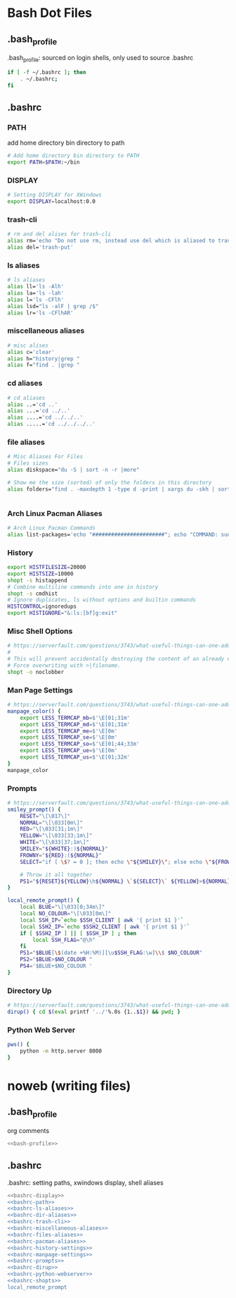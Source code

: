 * Bash Dot Files
   :PROPERTIES:
   :header-args: :tangle no :comments org
   :END:
** .bash_profile
   .bash_profile: sourced on login shells, only used to source .bashrc
   #+NAME: bash-profile
   #+BEGIN_SRC sh
     if [ -f ~/.bashrc ]; then
         . ~/.bashrc;
     fi
   #+END_SRC

** .bashrc
*** PATH
    add home directory bin directory to path
    #+NAME: bashrc-path
    #+BEGIN_SRC sh
      # Add home directory bin directory to PATH
      export PATH=$PATH:~/bin

    #+END_SRC

*** DISPLAY
    #+NAME: bashrc-display
    #+BEGIN_SRC sh
      # Setting DISPLAY for XWindows
      export DISPLAY=localhost:0.0

    #+END_SRC

*** trash-cli
    #+NAME: bashrc-trash-cli
    #+BEGIN_SRC sh
      # rm and del alises for trash-cli
      alias rm='echo "Do not use rm, instead use del which is aliased to trash-put"'
      alias del='trash-put'

    #+END_SRC
*** ls aliases
    #+NAME: bashrc-ls-aliases
    #+BEGIN_SRC sh
      # ls aliases
      alias ll='ls -Alh'
      alias la='ls -lah'
      alias l='ls -CFlh'
      alias lsd="ls -alF | grep /$"
      alias lr='ls -CFlhAR'

    #+END_SRC
*** miscellaneous aliases
    #+NAME: bashrc-miscellaneous-aliases
    #+BEGIN_SRC sh
      # misc alises
      alias c='clear'
      alias h="history|grep "
      alias f="find . |grep "

    #+END_SRC
*** cd aliases
    #+NAME: bashrc-dir-aliases
    #+BEGIN_SRC sh
      # cd aliases
      alias ..='cd ..'
      alias ...='cd ../..'
      alias ....='cd ../../..'
      alias .....='cd ../../../..'

    #+END_SRC
*** file aliases
    #+NAME: bashrc-files-aliases
    #+BEGIN_SRC sh
      # Misc Aliases For Files
      # Files sizes
      alias diskspace="du -S | sort -n -r |more"

      # Show me the size (sorted) of only the folders in this directory
      alias folders="find . -maxdepth 1 -type d -print | xargs du -skh | sort -rn"


    #+END_SRC
*** Arch Linux Pacman Aliases
    #+NAME: bashrc-pacman-aliases
    #+BEGIN_SRC sh
      # Arch Linux Pacman Commands
      alias list-packages='echo "#######################"; echo "COMMAND: sudo pacman -Q"; echo "#######################"; sudo pacman -Q'

    #+END_SRC
*** History
    #+NAME: bashrc-history-settings
    #+BEGIN_SRC sh
      export HISTFILESIZE=20000
      export HISTSIZE=10000
      shopt -s histappend
      # Combine multiline commands into one in history
      shopt -s cmdhist
      # Ignore duplicates, ls without options and builtin commands
      HISTCONTROL=ignoredups
      export HISTIGNORE="&:ls:[bf]g:exit"

    #+END_SRC
*** Misc Shell Options
    #+NAME: bashrc-shopts
    #+BEGIN_SRC sh
      # https://serverfault.com/questions/3743/what-useful-things-can-one-add-to-ones-bashrc
      #
      # This will prevent accidentally destroying the content of an already existing file if you redirect output (>filename).
      # Force overwriting with >|filename.
      shopt -o noclobber
    #+END_SRC
*** Man Page Settings
    #+NAME: bashrc-manpage-settings
    #+BEGIN_SRC sh
      # https://serverfault.com/questions/3743/what-useful-things-can-one-add-to-ones-bashrc
      manpage_color() {
          export LESS_TERMCAP_mb=$'\E[01;31m'
          export LESS_TERMCAP_md=$'\E[01;31m'
          export LESS_TERMCAP_me=$'\E[0m'
          export LESS_TERMCAP_se=$'\E[0m'
          export LESS_TERMCAP_so=$'\E[01;44;33m'
          export LESS_TERMCAP_ue=$'\E[0m'
          export LESS_TERMCAP_us=$'\E[01;32m'
      }
      manpage_color

    #+END_SRC
*** Prompts
    #+NAME: bashrc-prompts
    #+BEGIN_SRC sh
      # https://serverfault.com/questions/3743/what-useful-things-can-one-add-to-ones-bashrc
      smiley_prompt() {
          RESET="\[\017\]"
          NORMAL="\[\033[0m\]"
          RED="\[\033[31;1m\]"
          YELLOW="\[\033[33;1m\]"
          WHITE="\[\033[37;1m\]"
          SMILEY="${WHITE}:)${NORMAL}"
          FROWNY="${RED}:(${NORMAL}"
          SELECT="if [ \$? = 0 ]; then echo \"${SMILEY}\"; else echo \"${FROWNY}\"; fi"

          # Throw it all together 
          PS1="${RESET}${YELLOW}\h${NORMAL} \`${SELECT}\` ${YELLOW}>${NORMAL} "
      }

      local_remote_prompt() {
          local BLUE="\[\033[0;34m\]"
          local NO_COLOUR="\[\033[0m\]"
          local SSH_IP=`echo $SSH_CLIENT | awk '{ print $1 }'`
          local SSH2_IP=`echo $SSH2_CLIENT | awk '{ print $1 }'`
          if [ $SSH2_IP ] || [ $SSH_IP ] ; then
              local SSH_FLAG="@\h"
          fi
          PS1="$BLUE[\$(date +%H:%M)][\u$SSH_FLAG:\w]\\$ $NO_COLOUR"
          PS2="$BLUE>$NO_COLOUR "
          PS4='$BLUE+$NO_COLOUR '
      }
    #+END_SRC
*** Directory Up
    #+NAME: bashrc-dirup
    #+BEGIN_SRC sh
      # https://serverfault.com/questions/3743/what-useful-things-can-one-add-to-ones-bashrc
      dirup() { cd $(eval printf '../'%.0s {1..$1}) && pwd; }
    #+END_SRC
*** Python Web Server
    #+NAME: bashrc-python-webserver
    #+BEGIN_SRC sh
      pws() {
          python -m http.server 8000
      }
    #+END_SRC
* noweb (writing files)
** .bash_profile
   org comments
   #+BEGIN_SRC sh :tangle ~/.bash_profile :noweb yes :shebang #!/bin/sh :comments org
   <<bash-profile>>
   #+END_SRC

** .bashrc
   .bashrc: setting paths, xwindows display, shell aliases
   #+BEGIN_SRC sh :tangle ~/.bashrc :noweb yes :shebang #!/bin/sh :comments org
     <<bashrc-display>>
     <<bashrc-path>>
     <<bashrc-ls-aliases>>
     <<bashrc-dir-aliases>>
     <<bashrc-trash-cli>>
     <<bashrc-miscellaneous-aliases>>
     <<bashrc-files-aliases>>
     <<bashrc-pacman-aliases>>
     <<bashrc-history-settings>>
     <<bashrc-manpage-settings>>
     <<bashrc-prompts>>
     <<bashrc-dirup>>
     <<bashrc-python-webserver>>
     <<bashrc-shopts>>
     local_remote_prompt
   #+END_SRC
